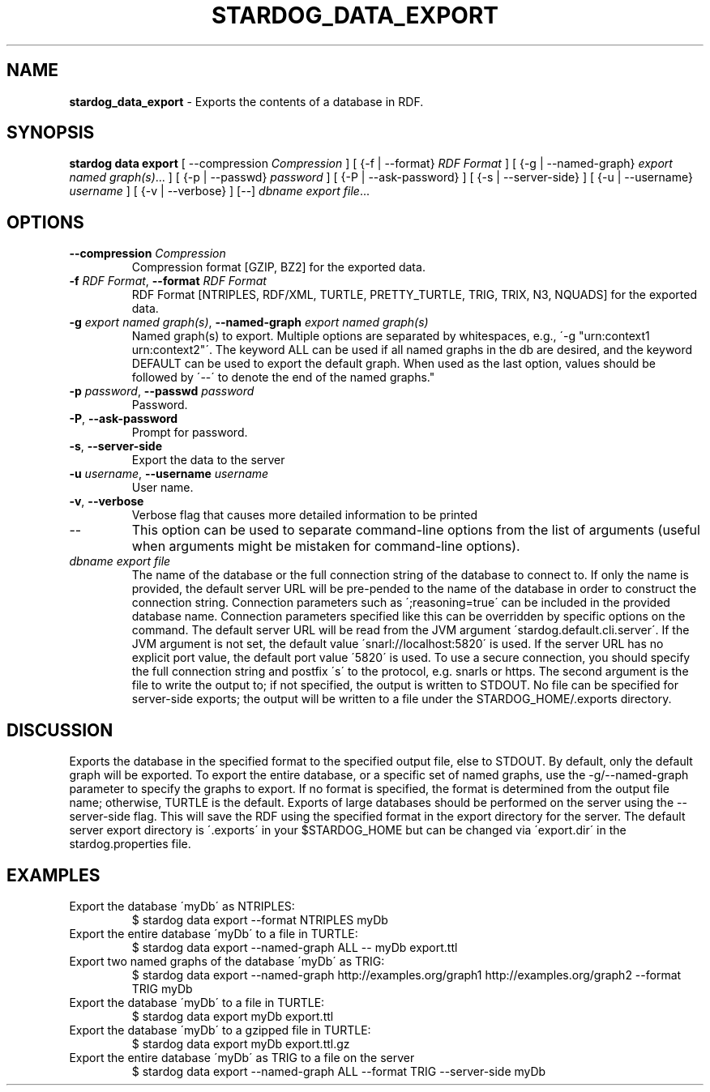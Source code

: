 .\" generated with Ronn/v0.7.3
.\" http://github.com/rtomayko/ronn/tree/0.7.3
.
.TH "STARDOG_DATA_EXPORT" "1" "August 2016" "Complexible" "stardog"
.
.SH "NAME"
\fBstardog_data_export\fR \- Exports the contents of a database in RDF\.
.
.SH "SYNOPSIS"
\fBstardog\fR \fBdata\fR \fBexport\fR [ \-\-compression \fICompression\fR ] [ {\-f | \-\-format} \fIRDF Format\fR ] [ {\-g | \-\-named\-graph} \fIexport named graph(s)\fR\.\.\. ] [ {\-p | \-\-passwd} \fIpassword\fR ] [ {\-P | \-\-ask\-password} ] [ {\-s | \-\-server\-side} ] [ {\-u | \-\-username} \fIusername\fR ] [ {\-v | \-\-verbose} ] [\-\-] \fIdbname\fR \fIexport file\fR\.\.\.
.
.SH "OPTIONS"
.
.TP
\fB\-\-compression\fR \fICompression\fR
Compression format [GZIP, BZ2] for the exported data\.
.
.TP
\fB\-f\fR \fIRDF Format\fR, \fB\-\-format\fR \fIRDF Format\fR
RDF Format [NTRIPLES, RDF/XML, TURTLE, PRETTY_TURTLE, TRIG, TRIX, N3, NQUADS] for the exported data\.
.
.TP
\fB\-g\fR \fIexport named graph(s)\fR, \fB\-\-named\-graph\fR \fIexport named graph(s)\fR
Named graph(s) to export\. Multiple options are separated by whitespaces, e\.g\., \'\-g "urn:context1 urn:context2"\'\. The keyword ALL can be used if all named graphs in the db are desired, and the keyword DEFAULT can be used to export the default graph\. When used as the last option, values should be followed by \'\-\-\' to denote the end of the named graphs\."
.
.TP
\fB\-p\fR \fIpassword\fR, \fB\-\-passwd\fR \fIpassword\fR
Password\.
.
.TP
\fB\-P\fR, \fB\-\-ask\-password\fR
Prompt for password\.
.
.TP
\fB\-s\fR, \fB\-\-server\-side\fR
Export the data to the server
.
.TP
\fB\-u\fR \fIusername\fR, \fB\-\-username\fR \fIusername\fR
User name\.
.
.TP
\fB\-v\fR, \fB\-\-verbose\fR
Verbose flag that causes more detailed information to be printed
.
.TP
\-\-
This option can be used to separate command\-line options from the list of arguments (useful when arguments might be mistaken for command\-line options)\.
.
.TP
\fIdbname\fR \fIexport file\fR
The name of the database or the full connection string of the database to connect to\. If only the name is provided, the default server URL will be pre\-pended to the name of the database in order to construct the connection string\. Connection parameters such as \';reasoning=true\' can be included in the provided database name\. Connection parameters specified like this can be overridden by specific options on the command\. The default server URL will be read from the JVM argument \'stardog\.default\.cli\.server\'\. If the JVM argument is not set, the default value \'snarl://localhost:5820\' is used\. If the server URL has no explicit port value, the default port value \'5820\' is used\. To use a secure connection, you should specify the full connection string and postfix \'s\' to the protocol, e\.g\. snarls or https\. The second argument is the file to write the output to; if not specified, the output is written to STDOUT\. No file can be specified for server\-side exports; the output will be written to a file under the STARDOG_HOME/\.exports directory\.
.
.SH "DISCUSSION"
Exports the database in the specified format to the specified output file, else to STDOUT\. By default, only the default graph will be exported\. To export the entire database, or a specific set of named graphs, use the \-g/\-\-named\-graph parameter to specify the graphs to export\. If no format is specified, the format is determined from the output file name; otherwise, TURTLE is the default\. Exports of large databases should be performed on the server using the \-\-server\-side flag\. This will save the RDF using the specified format in the export directory for the server\. The default server export directory is \'\.exports\' in your $STARDOG_HOME but can be changed via \'export\.dir\' in the stardog\.properties file\.
.
.SH "EXAMPLES"
.
.TP
Export the database \'myDb\' as NTRIPLES:
$ stardog data export \-\-format NTRIPLES myDb
.
.TP
Export the entire database \'myDb\' to a file in TURTLE:
$ stardog data export \-\-named\-graph ALL \-\- myDb export\.ttl
.
.TP
Export two named graphs of the database \'myDb\' as TRIG:
$ stardog data export \-\-named\-graph http://examples\.org/graph1 http://examples\.org/graph2 \-\-format TRIG myDb
.
.TP
Export the database \'myDb\' to a file in TURTLE:
$ stardog data export myDb export\.ttl
.
.TP
Export the database \'myDb\' to a gzipped file in TURTLE:
$ stardog data export myDb export\.ttl\.gz
.
.TP
Export the entire database \'myDb\' as TRIG to a file on the server
$ stardog data export \-\-named\-graph ALL \-\-format TRIG \-\-server\-side myDb

